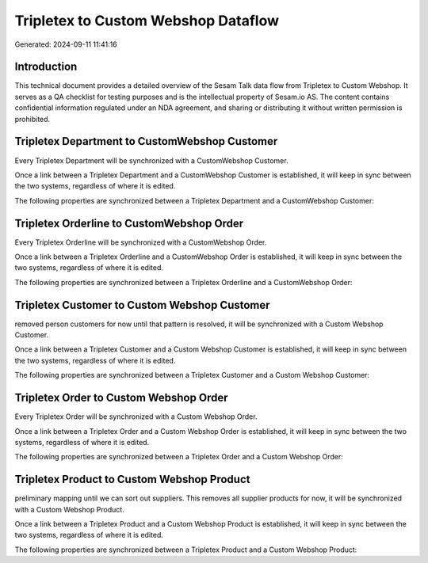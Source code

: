 ====================================
Tripletex to Custom Webshop Dataflow
====================================

Generated: 2024-09-11 11:41:16

Introduction
------------

This technical document provides a detailed overview of the Sesam Talk data flow from Tripletex to Custom Webshop. It serves as a QA checklist for testing purposes and is the intellectual property of Sesam.io AS. The content contains confidential information regulated under an NDA agreement, and sharing or distributing it without written permission is prohibited.

Tripletex Department to CustomWebshop Customer
----------------------------------------------
Every Tripletex Department will be synchronized with a CustomWebshop Customer.

Once a link between a Tripletex Department and a CustomWebshop Customer is established, it will keep in sync between the two systems, regardless of where it is edited.

The following properties are synchronized between a Tripletex Department and a CustomWebshop Customer:

.. list-table::
   :header-rows: 1

   * - Tripletex Department Property
     - CustomWebshop Customer Property
     - CustomWebshop Data Type


Tripletex Orderline to CustomWebshop Order
------------------------------------------
Every Tripletex Orderline will be synchronized with a CustomWebshop Order.

Once a link between a Tripletex Orderline and a CustomWebshop Order is established, it will keep in sync between the two systems, regardless of where it is edited.

The following properties are synchronized between a Tripletex Orderline and a CustomWebshop Order:

.. list-table::
   :header-rows: 1

   * - Tripletex Orderline Property
     - CustomWebshop Order Property
     - CustomWebshop Data Type


Tripletex Customer to Custom Webshop Customer
---------------------------------------------
removed person customers for now until that pattern is resolved, it  will be synchronized with a Custom Webshop Customer.

Once a link between a Tripletex Customer and a Custom Webshop Customer is established, it will keep in sync between the two systems, regardless of where it is edited.

The following properties are synchronized between a Tripletex Customer and a Custom Webshop Customer:

.. list-table::
   :header-rows: 1

   * - Tripletex Customer Property
     - Custom Webshop Customer Property
     - Custom Webshop Data Type


Tripletex Order to Custom Webshop Order
---------------------------------------
Every Tripletex Order will be synchronized with a Custom Webshop Order.

Once a link between a Tripletex Order and a Custom Webshop Order is established, it will keep in sync between the two systems, regardless of where it is edited.

The following properties are synchronized between a Tripletex Order and a Custom Webshop Order:

.. list-table::
   :header-rows: 1

   * - Tripletex Order Property
     - Custom Webshop Order Property
     - Custom Webshop Data Type


Tripletex Product to Custom Webshop Product
-------------------------------------------
preliminary mapping until we can sort out suppliers. This removes all supplier products for now, it  will be synchronized with a Custom Webshop Product.

Once a link between a Tripletex Product and a Custom Webshop Product is established, it will keep in sync between the two systems, regardless of where it is edited.

The following properties are synchronized between a Tripletex Product and a Custom Webshop Product:

.. list-table::
   :header-rows: 1

   * - Tripletex Product Property
     - Custom Webshop Product Property
     - Custom Webshop Data Type

